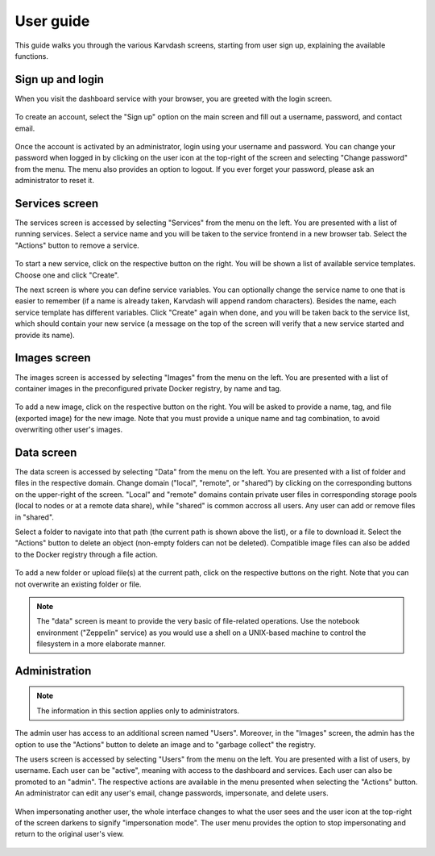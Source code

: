 User guide
==========

This guide walks you through the various Karvdash screens, starting from user sign up, explaining the available functions.

Sign up and login
-----------------

When you visit the dashboard service with your browser, you are greeted with the login screen.

.. figure:: images/login-screen.png

To create an account, select the "Sign up" option on the main screen and fill out a username, password, and contact email.

.. figure:: images/sign-up-screen.png

Once the account is activated by an administrator, login using your username and password. You can change your password when logged in by clicking on the user icon at the top-right of the screen and selecting "Change password" from the menu. The menu also provides an option to logout. If you ever forget your password, please ask an administrator to reset it.

Services screen
---------------

The services screen is accessed by selecting "Services" from the menu on the left. You are presented with a list of running services. Select a service name and you will be taken to the service frontend in a new browser tab. Select the "Actions" button to remove a service.

.. figure:: images/services-screen.png

To start a new service, click on the respective button on the right. You will be shown a list of available service templates. Choose one and click "Create".

The next screen is where you can define service variables. You can optionally change the service name to one that is easier to remember (if a name is already taken, Karvdash will append random characters). Besides the name, each service template has different variables. Click "Create" again when done, and you will be taken back to the service list, which should contain your new service (a message on the top of the screen will verify that a new service started and provide its name).

Images screen
-------------

The images screen is accessed by selecting "Images" from the menu on the left. You are presented with a list of container images in the preconfigured private Docker registry, by name and tag.

.. figure:: images/images-screen.png

To add a new image, click on the respective button on the right. You will be asked to provide a name, tag, and file (exported image) for the new image. Note that you must provide a unique name and tag combination, to avoid overwriting other user's images.

Data screen
-----------

The data screen is accessed by selecting "Data" from the menu on the left. You are presented with a list of folder and files in the respective domain. Change domain ("local", "remote", or "shared") by clicking on the corresponding buttons on the upper-right of the screen. "Local" and "remote" domains contain private user files in corresponding storage pools (local to nodes or at a remote data share), while "shared" is common accross all users. Any user can add or remove files in "shared".

Select a folder to navigate into that path (the current path is shown above the list), or a file to download it. Select the "Actions" button to delete an object (non-empty folders can not be deleted). Compatible image files can also be added to the Docker registry through a file action.

.. figure:: images/data-screen.png

To add a new folder or upload file(s) at the current path, click on the respective buttons on the right. Note that you can not overwrite an existing folder or file.

.. note::
   The "data" screen is meant to provide the very basic of file-related operations. Use the notebook environment ("Zeppelin" service) as you would use a shell on a UNIX-based machine to control the filesystem in a more elaborate manner.

Administration
--------------

.. note::
   The information in this section applies only to administrators.

The admin user has access to an additional screen named "Users". Moreover, in the "Images" screen, the admin has the option to use the "Actions" button to delete an image and to "garbage collect" the registry.

The users screen is accessed by selecting "Users" from the menu on the left. You are presented with a list of users, by username. Each user can be "active", meaning with access to the dashboard and services. Each user can also be promoted to an "admin". The respective actions are available in the menu presented when selecting the "Actions" button. An administrator can edit any user's email, change passwords, impersonate, and delete users.

.. figure:: images/users-screen.png

When impersonating another user, the whole interface changes to what the user sees and the user icon at the top-right of the screen darkens to signify "impersonation mode". The user menu provides the option to stop impersonating and return to the original user's view.

.. figure:: images/impersonate-screen.png
